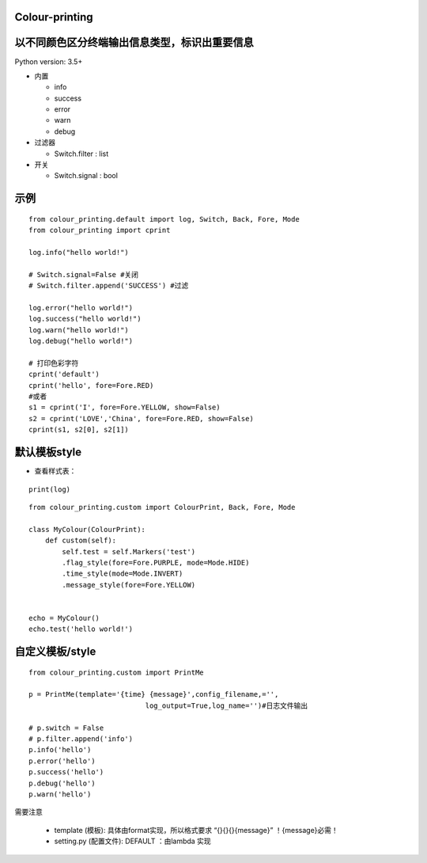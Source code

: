 Colour-printing
==================

以不同颜色区分终端输出信息类型，标识出重要信息
==============================================

Python version: 3.5+

- 内置

  + info
  + success
  + error
  + warn
  + debug

- 过滤器

  + Switch.filter : list
- 开关

  + Switch.signal : bool


示例
=====

::

    from colour_printing.default import log, Switch, Back, Fore, Mode
    from colour_printing import cprint

    log.info("hello world!")

    # Switch.signal=False #关闭
    # Switch.filter.append('SUCCESS') #过滤

    log.error("hello world!")
    log.success("hello world!")
    log.warn("hello world!")
    log.debug("hello world!")

    # 打印色彩字符
    cprint('default')
    cprint('hello', fore=Fore.RED)
    #或者
    s1 = cprint('I', fore=Fore.YELLOW, show=False)
    s2 = cprint('LOVE','China', fore=Fore.RED, show=False)
    cprint(s1, s2[0], s2[1])



默认模板style
=============

- 查看样式表：

::

 print(log)

::

    from colour_printing.custom import ColourPrint, Back, Fore, Mode

    class MyColour(ColourPrint):
        def custom(self):
            self.test = self.Markers('test')
            .flag_style(fore=Fore.PURPLE, mode=Mode.HIDE)
            .time_style(mode=Mode.INVERT)
            .message_style(fore=Fore.YELLOW)


    echo = MyColour()
    echo.test('hello world!')


自定义模板/style
===================

::

    from colour_printing.custom import PrintMe

    p = PrintMe(template='{time} {message}',config_filename,='',
                                log_output=True,log_name='')#日志文件输出

    # p.switch = False
    # p.filter.append('info')
    p.info('hello')
    p.error('hello')
    p.success('hello')
    p.debug('hello')
    p.warn('hello')


需要注意

  + template (模板):  具体由format实现，所以格式要求 “{}{}{}{message}”  ！{message}必需！

  + setting.py (配置文件):  DEFAULT ：由lambda 实现



